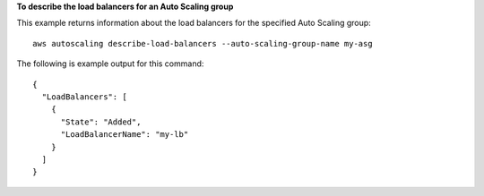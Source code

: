 **To describe the load balancers for an Auto Scaling group**

This example returns information about the load balancers for the specified Auto Scaling group::

	aws autoscaling describe-load-balancers --auto-scaling-group-name my-asg

The following is example output for this command::

  {
    "LoadBalancers": [
      {
        "State": "Added",
        "LoadBalancerName": "my-lb"
      }
    ]
  }
